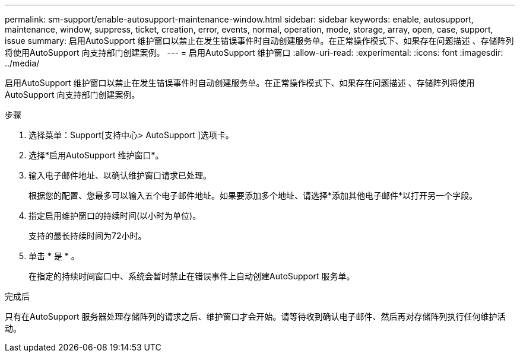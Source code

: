 ---
permalink: sm-support/enable-autosupport-maintenance-window.html 
sidebar: sidebar 
keywords: enable, autosupport, maintenance, window, suppress, ticket, creation, error, events, normal, operation, mode, storage, array, open, case, support, issue 
summary: 启用AutoSupport 维护窗口以禁止在发生错误事件时自动创建服务单。在正常操作模式下、如果存在问题描述 、存储阵列将使用AutoSupport 向支持部门创建案例。 
---
= 启用AutoSupport 维护窗口
:allow-uri-read: 
:experimental: 
:icons: font
:imagesdir: ../media/


[role="lead"]
启用AutoSupport 维护窗口以禁止在发生错误事件时自动创建服务单。在正常操作模式下、如果存在问题描述 、存储阵列将使用AutoSupport 向支持部门创建案例。

.步骤
. 选择菜单：Support[支持中心> AutoSupport ]选项卡。
. 选择*启用AutoSupport 维护窗口*。
. 输入电子邮件地址、以确认维护窗口请求已处理。
+
根据您的配置、您最多可以输入五个电子邮件地址。如果要添加多个地址、请选择*添加其他电子邮件*以打开另一个字段。

. 指定启用维护窗口的持续时间(以小时为单位)。
+
支持的最长持续时间为72小时。

. 单击 * 是 * 。
+
在指定的持续时间窗口中、系统会暂时禁止在错误事件上自动创建AutoSupport 服务单。



.完成后
只有在AutoSupport 服务器处理存储阵列的请求之后、维护窗口才会开始。请等待收到确认电子邮件、然后再对存储阵列执行任何维护活动。
